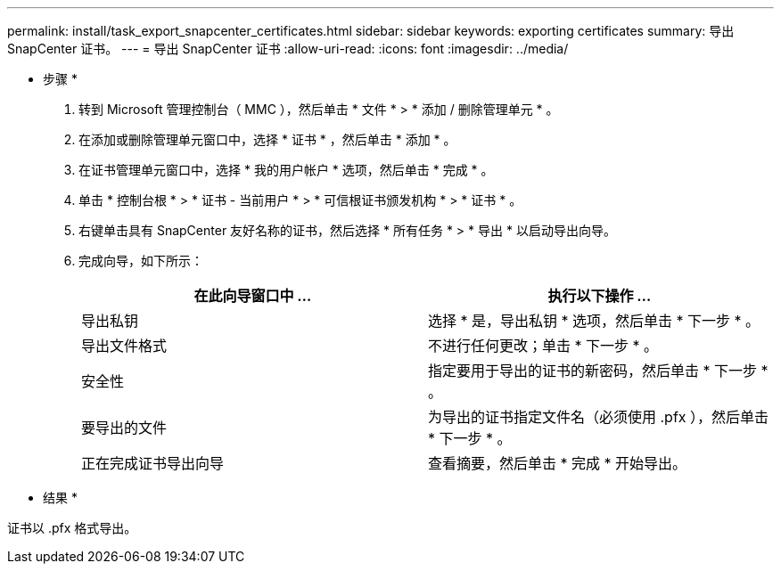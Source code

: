 ---
permalink: install/task_export_snapcenter_certificates.html 
sidebar: sidebar 
keywords: exporting certificates 
summary: 导出 SnapCenter 证书。 
---
= 导出 SnapCenter 证书
:allow-uri-read: 
:icons: font
:imagesdir: ../media/


[role="lead"]
* 步骤 *

. 转到 Microsoft 管理控制台（ MMC ），然后单击 * 文件 * > * 添加 / 删除管理单元 * 。
. 在添加或删除管理单元窗口中，选择 * 证书 * ，然后单击 * 添加 * 。
. 在证书管理单元窗口中，选择 * 我的用户帐户 * 选项，然后单击 * 完成 * 。
. 单击 * 控制台根 * > * 证书 - 当前用户 * > * 可信根证书颁发机构 * > * 证书 * 。
. 右键单击具有 SnapCenter 友好名称的证书，然后选择 * 所有任务 * > * 导出 * 以启动导出向导。
. 完成向导，如下所示：
+
|===
| 在此向导窗口中 ... | 执行以下操作 ... 


 a| 
导出私钥
 a| 
选择 * 是，导出私钥 * 选项，然后单击 * 下一步 * 。



 a| 
导出文件格式
 a| 
不进行任何更改；单击 * 下一步 * 。



 a| 
安全性
 a| 
指定要用于导出的证书的新密码，然后单击 * 下一步 * 。



 a| 
要导出的文件
 a| 
为导出的证书指定文件名（必须使用 .pfx ），然后单击 * 下一步 * 。



 a| 
正在完成证书导出向导
 a| 
查看摘要，然后单击 * 完成 * 开始导出。

|===


* 结果 *

证书以 .pfx 格式导出。
